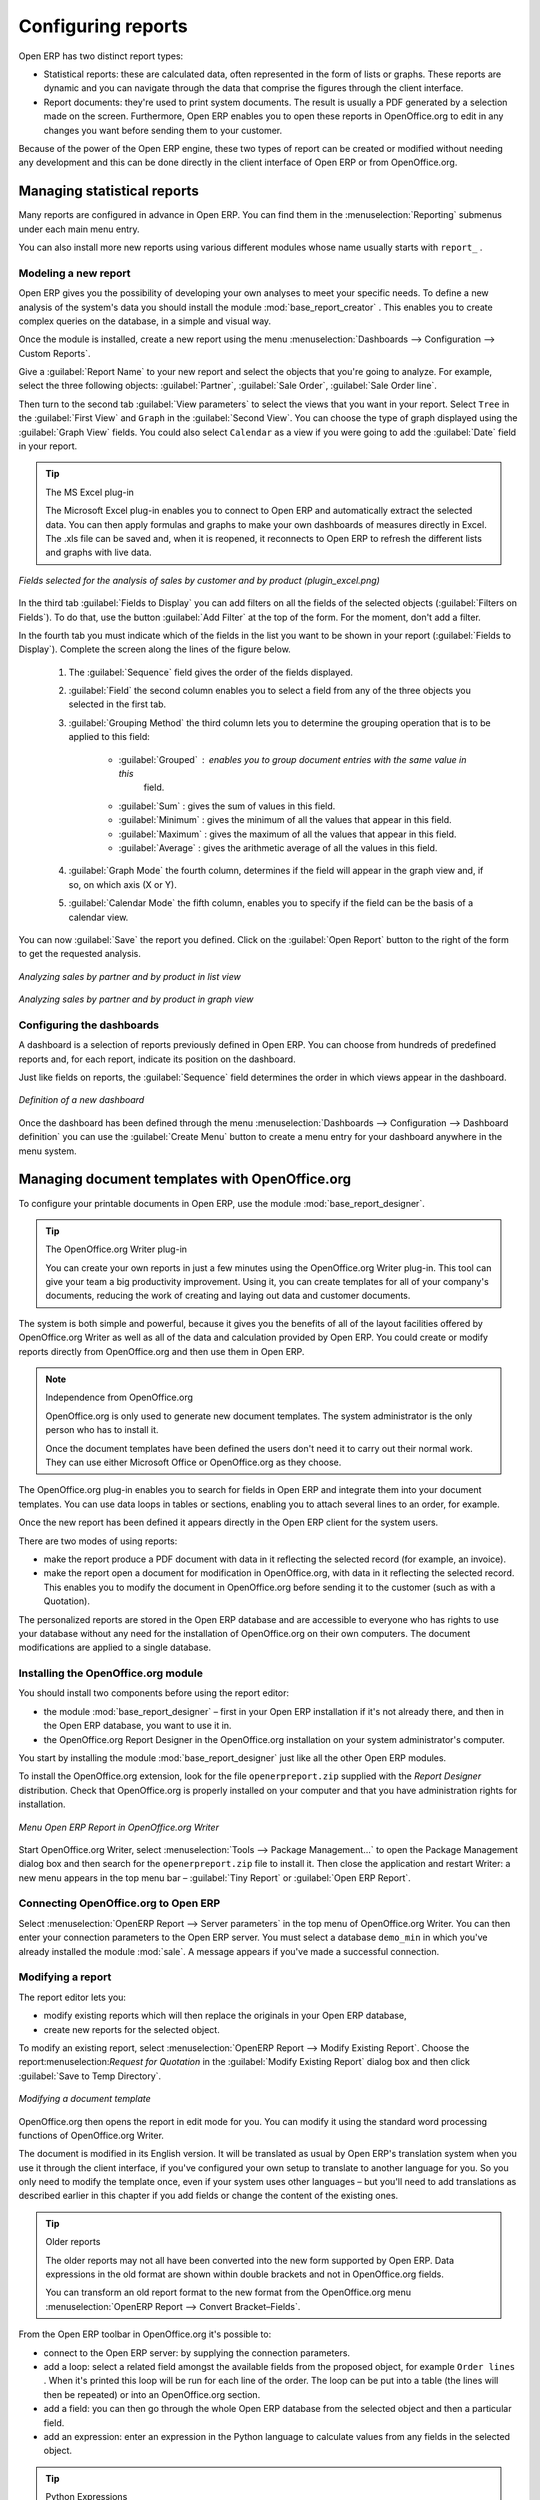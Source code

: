 .. index::
   single: configuring; report
   single: report

Configuring reports
===================

Open ERP has two distinct report types:

* Statistical reports: these are calculated data, often represented in the form of lists or graphs.
  These reports are dynamic and you can navigate through the data that comprise the figures through
  the client interface.

* Report documents: they're used to print system documents. The result is usually a PDF generated by
  a selection made on the screen. Furthermore, Open ERP enables you to open these reports in
  OpenOffice.org to edit in any changes you want before sending them to your customer.

Because of the power of the Open ERP engine, these two types of report can be created or modified
without needing any development and this can be done directly in the client interface of Open ERP
or from OpenOffice.org.

Managing statistical reports
----------------------------

Many reports are configured in advance in Open ERP. You can find them in the :menuselection:`Reporting` submenus
under each main menu entry.

You can also install more new reports using various different modules whose name usually starts with
``report_`` .

Modeling a new report
^^^^^^^^^^^^^^^^^^^^^

.. index::
   single: module; base_report_creator

Open ERP gives you the possibility of developing your own analyses to meet your specific needs. To
define a new analysis of the system's data you should install the module :mod:`base_report_creator`
. This enables you to create complex queries on the database, in a simple and visual way.

Once the module is installed, create a new report using the menu :menuselection:`Dashboards -->
Configuration --> Custom Reports`.

Give a :guilabel:`Report Name` to your new report and select the objects that you're going to
analyze. For example, select the three following objects: :guilabel:`Partner`, :guilabel:`Sale Order`, :guilabel:`Sale Order
line`.

Then turn to the second tab :guilabel:`View parameters` to select the views that you want in your
report. Select \ ``Tree``\   in the :guilabel:`First View` and \ ``Graph``\   in the :guilabel:`Second
View`. You can choose the type of graph displayed using the :guilabel:`Graph View` fields. You could
also select \ ``Calendar``\   as a view if you were going to add the :guilabel:`Date` field in your
report.

.. tip:: The MS Excel plug-in

	The Microsoft Excel plug-in enables you to connect to Open ERP and automatically extract the
	selected data.
	You can then apply formulas and graphs to make your own dashboards of measures directly in Excel.
	The .xls file can be saved and, when it is reopened, it reconnects to Open ERP to refresh the
	different lists and graphs with live data.

.. figure::  images/report_analysis_config.png
   :scale: 75
   :align: center

   *Fields selected for the analysis of sales by customer and by product (plugin_excel.png)*

In the third tab :guilabel:`Fields to Display` you can add filters on all the fields of the selected
objects (:guilabel:`Filters on Fields`). To do that, use the button :guilabel:`Add Filter` at the
top of the form. For the moment, don't add a filter.

In the fourth tab you must indicate which of the fields in the list you want to be shown in your
report (:guilabel:`Fields to Display`). Complete the screen along the lines of the figure below.

	#. The :guilabel:`Sequence` field gives the order of the fields displayed.

	#. :guilabel:`Field` the second column enables you to select a field from any of the three objects
	   you selected in the first tab.

	#. :guilabel:`Grouping Method` the third column lets you to determine the grouping operation that
	   is to be applied to this field:

	        - :guilabel:`Grouped` : enables you to group document entries with the same value in this
		        field.

	        - :guilabel:`Sum` : gives the sum of values in this field.

	        - :guilabel:`Minimum` : gives the minimum of all the values that appear in this field.

	        - :guilabel:`Maximum` : gives the maximum of all the values that appear in this field.

	        - :guilabel:`Average` : gives the arithmetic average of all the values in this field.

	#. :guilabel:`Graph Mode` the fourth column, determines if the field will appear in the graph view
	   and, if so, on which axis (X or Y).

	#. :guilabel:`Calendar Mode` the fifth column, enables you to specify if the field can be the
	   basis of a calendar view.

You can now :guilabel:`Save` the report you defined. Click on the :guilabel:`Open Report` button to
the right of the form to get the requested analysis.

.. figure::  images/report_sale_tree.png
   :scale: 75
   :align: center

   *Analyzing sales by partner and by product in list view*

.. figure::  images/report_sale_graphe.png
   :scale: 75
   :align: center

   *Analyzing sales by partner and by product in graph view*

.. index::
   single: configuring; dashboard
   single: dashboard
..

Configuring the dashboards
^^^^^^^^^^^^^^^^^^^^^^^^^^

A dashboard is a selection of reports previously defined in Open ERP. You can choose from hundreds
of predefined reports and, for each report, indicate its position on the dashboard.

Just like fields on reports, the :guilabel:`Sequence` field determines the order in which views
appear in the dashboard.

.. figure::  images/dashboard_config.png
   :align: center
   :scale: 85

   *Definition of a new dashboard*

Once the dashboard has been defined through the menu  
:menuselection:`Dashboards --> Configuration --> Dashboard definition`
you can use the :guilabel:`Create Menu` button to create a menu
entry for your dashboard anywhere in the menu system.

Managing document templates with OpenOffice.org
-----------------------------------------------

.. index::
   single: module; base_report_designer

To configure your printable documents in Open ERP, use the module :mod:`base_report_designer`.

.. tip:: The OpenOffice.org Writer plug-in

	You can create your own reports in just a few minutes using the OpenOffice.org Writer plug-in.
	This tool can give your team a big productivity improvement.
	Using it, you can create templates for all of your company's documents, reducing the work of
	creating and laying out data and customer documents.

The system is both simple and powerful, because it gives you the benefits of all of the layout
facilities offered by OpenOffice.org Writer as well as all of the data and calculation provided by
Open ERP. You could create or modify reports directly from OpenOffice.org and then use them in
Open ERP.

.. note:: Independence from OpenOffice.org

	OpenOffice.org is only used to generate new document templates.
	The system administrator is the only person who has to install it.

	Once the document templates have been defined the users don't need it to carry out their normal
	work.
	They can use either Microsoft Office or OpenOffice.org as they choose.

The OpenOffice.org plug-in enables you to search for fields in Open ERP and integrate them into
your document templates. You can use data loops in tables or sections, enabling you to attach
several lines to an order, for example.

Once the new report has been defined it appears directly in the Open ERP client for the system
users.

There are two modes of using reports:

* make the report produce a PDF document with data in it reflecting the selected record (for
  example, an invoice).

* make the report open a document for modification in OpenOffice.org, with data in it reflecting the
  selected record. This enables you to modify the document in OpenOffice.org before sending it to the
  customer (such as with a Quotation).

The personalized reports are stored in the Open ERP database and are accessible to everyone who has
rights to use your database without any need for the installation of OpenOffice.org on their own
computers. The document modifications are applied to a single database.

Installing the OpenOffice.org module
^^^^^^^^^^^^^^^^^^^^^^^^^^^^^^^^^^^^

You should install two components before using the report editor:

* the module :mod:`base_report_designer` – first in your Open ERP installation if it's not
  already there, and then in the Open ERP database, you want to use it in.

* the OpenOffice.org Report Designer in the OpenOffice.org installation on your system
  administrator's computer.

You start by installing the module :mod:`base_report_designer` just like all the other Open ERP
modules.

To install the OpenOffice.org extension, look for the file \ ``openerpreport.zip``\   supplied with
the  *Report Designer*  distribution. Check that OpenOffice.org is properly installed on your
computer and that you have administration rights for installation.

.. figure::  images/tinyreport.png
   :scale: 75
   :align: center

   *Menu Open ERP Report in OpenOffice.org Writer*

Start OpenOffice.org Writer, select :menuselection:`Tools --> Package Management...`  to open the
Package Management dialog box and then search for the \ ``openerpreport.zip``\   file to install it.
Then close the application and restart Writer: a new menu appears in the top menu bar –  :guilabel:`Tiny
Report`  or  :guilabel:`Open ERP Report`.

.. index::
   pair: report; OpenOffice.org

Connecting OpenOffice.org to Open ERP
^^^^^^^^^^^^^^^^^^^^^^^^^^^^^^^^^^^^^

Select :menuselection:`OpenERP Report --> Server parameters` in the top menu of OpenOffice.org
Writer. You can then enter your connection parameters to the Open ERP server. You must select a
database \ ``demo_min``\   in which you've already installed the module :mod:`sale`. A message
appears if you've made a successful connection.

.. index::
   single: report; modify

Modifying a report
^^^^^^^^^^^^^^^^^^

The report editor lets you:

* modify existing reports which will then replace the originals in your Open ERP database,

* create new reports for the selected object.

To modify an existing report, select :menuselection:`OpenERP Report --> Modify Existing Report`.
Choose the report:menuselection:`Request for Quotation` in the :guilabel:`Modify Existing Report`
dialog box and then click :guilabel:`Save to Temp Directory`.

.. figure::  images/openoffice_quotation.png
   :scale: 75
   :align: center

   *Modifying a document template*

OpenOffice.org then opens the report in edit mode for you. You can modify it using the standard word
processing functions of OpenOffice.org Writer.

The document is modified in its English version. It will be translated as usual by Open ERP's
translation system when you use it through the client interface, if you've configured your own setup
to translate to another language for you. So you only need to modify the template once, even if your
system uses other languages – but you'll need to add translations as described earlier in this
chapter if you add fields or change the content of the existing ones.

.. tip:: Older reports

	The older reports may not all have been converted into the new form supported by Open ERP.
	Data expressions in the old format are shown within double brackets and not in OpenOffice.org
	fields.

	You can transform an old report format to the new format from the OpenOffice.org menu
	:menuselection:`OpenERP Report --> Convert Bracket–Fields`.

From the Open ERP toolbar in OpenOffice.org it's possible to:

* connect to the Open ERP server: by supplying the connection parameters.

* add a loop: select a related field amongst the available fields from the proposed object, for
  example \ ``Order lines``\  . When it's printed this loop will be run for each line of the order.
  The loop can be put into a table (the lines will then be repeated) or into an OpenOffice.org
  section.

* add a field: you can then go through the whole Open ERP database from the selected object and
  then a particular field.

* add an expression: enter an expression in the Python language to calculate values from any fields
  in the selected object.

.. tip:: Python Expressions

	Using the Expression button you can enter expressions in the Python language.
	These expressions can use all of the object's fields for their calculations.

	For example if you make a report on an order you can use the following expression:

	'%.2f' % (amount_total * 0.9,)

	In this example, amount_total is a field from the order object. The result will be 90% of the total
	of the order, formatted to two decimal places.

.. todo:: - Is this a specification for a bit more writing?
.. :menuselection:`OpenERP Report --> Send to server`
.. *Technical Name*  *Report Name* \ ``Sale Order Mod``\
.. *Corporate Header*  *Send Report to Server*

You can check the result in Open ERP using the menu :menuselection:`Sales Management --> Sales
Orders --> All Orders`.

.. index::
   single: report; new
..

Creating a new report
^^^^^^^^^^^^^^^^^^^^^

.. todo:: Another specification?
.. :menuselection:`OpenERP Report --> Open a new report` \ ``Sale Order``\
.. :guilabel:`Open New Report` :guilabel:`Use Model in Report`

The general template is made up of loops (such as the list of selected orders) and fields from the
object, which can also be looped. Format them to your requirements then save the template.

The existing report templates make up a rich source of examples. You can start by adding the loops
and several fields to create a minimal template.

When the report has been created, send it to the server by clicking :menuselection:`OpenERP Report
--> Send to server`, which brings up the :guilabel:`Send to server` dialog box. Enter the
:guilabel:`Technical Name` of \ ``sale.order``\  , to make it appear beside the other sales order
reports. Rename the template as \ ``Sale Order New``\   in :guilabel:`Report Name`, check the
checkbox :guilabel:`Corporate Header` and finally click :guilabel:`Send Report to Server`.

To send it to the server, you can specify if you prefer Open ERP to produce a PDF when the user
prints the document, or if Open ERP should open the document for editing in OpenOffice.org Writer
before printing. To do that choose \ ``PDF``\   or \ ``SXW``\   (a format of OpenOffice.org
documents) in the field :guilabel:`Select Report Type`.

.. index::
   single; report; common headers

Creating common headers for reports
-----------------------------------

When saving new reports and reports that you've modified, you're given the option to select a
header. This header is a template that creates a standard page header and footer containing data
that's defined in each database.

The header is available to all users of the Open ERP server. Its template can be found on the file
system of the server in the directory  \ ``addons/custom``\   and is common to all the users of the
server. Although reports attach information about the company that's printing them you can replace
various names in the template with values from the database, but the layout of the page will stay
common to all databases on the server.

If your company has its own server, or a hosted server, you can customize this template. To add the
company's logo you must login to the Open ERP server as a user who's allowed to edit server files.
Then go to the \ ``addons/custom``\  directory, copy your logo across (in a standard graphical file
format), then edit the file \ ``corporate_rml_header.rml``\   in a text editor. Text in the form \
``<image file="corporate_logo.png" x="1cm" y="27.4cm" width="6cm"/>``\  should be put after the line
\ ``<!--logo-->``\   to pick up and display your logo on each page that uses the corporate header.


.. Copyright © Open Object Press. All rights reserved.

.. You may take electronic copy of this publication and distribute it if you don't
.. change the content. You can also print a copy to be read by yourself only.

.. We have contracts with different publishers in different countries to sell and
.. distribute paper or electronic based versions of this book (translated or not)
.. in bookstores. This helps to distribute and promote the Open ERP product. It
.. also helps us to create incentives to pay contributors and authors using author
.. rights of these sales.

.. Due to this, grants to translate, modify or sell this book are strictly
.. forbidden, unless Tiny SPRL (representing Open Object Press) gives you a
.. written authorisation for this.

.. Many of the designations used by manufacturers and suppliers to distinguish their
.. products are claimed as trademarks. Where those designations appear in this book,
.. and Open Object Press was aware of a trademark claim, the designations have been
.. printed in initial capitals.

.. While every precaution has been taken in the preparation of this book, the publisher
.. and the authors assume no responsibility for errors or omissions, or for damages
.. resulting from the use of the information contained herein.

.. Published by Open Object Press, Grand Rosière, Belgium

